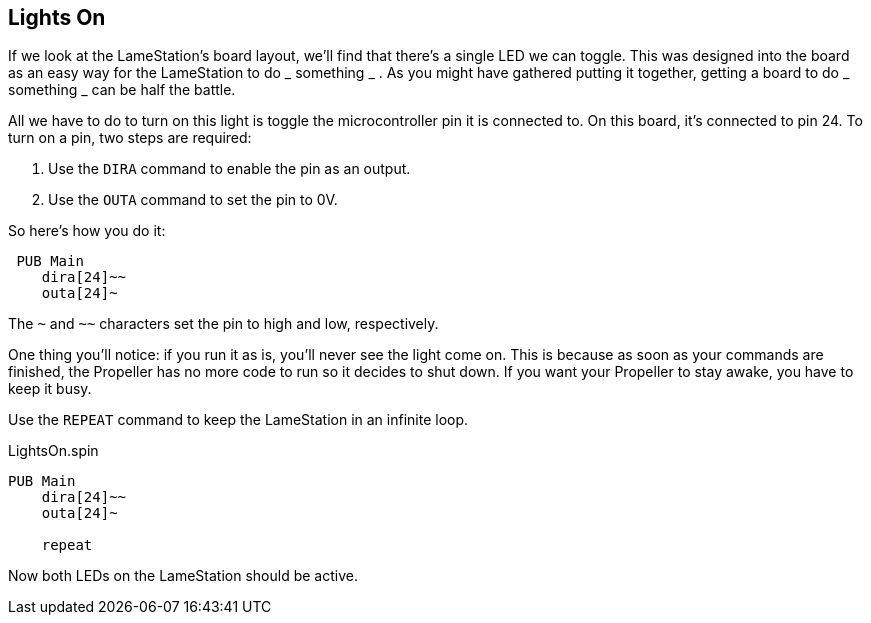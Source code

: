 ==  Lights On

If we look at the LameStation's board layout, we'll find that there's a single LED we can toggle. This was designed into the board as an easy way for the LameStation to do _ something _ . As you might have gathered putting it together, getting a board to do _ something _ can be half the battle.

All we have to do to turn on this light is toggle the microcontroller pin it is connected to. On this board, it's connected to pin 24. To turn on a pin, two steps are required:

  1. Use the `DIRA` command to enable the pin as an output. 
  2. Use the `OUTA` command to set the pin to 0V. 

So here's how you do it:

     PUB Main
        dira[24]~~
        outa[24]~

The `~` and `~~` characters set the pin to high and low, respectively.

One thing you'll notice: if you run it as is, you'll never see the light come on. This is because as soon as your commands are finished, the Propeller has no more code to run so it decides to shut down. If you want your Propeller to stay awake, you have to keep it busy.

Use the `REPEAT` command to keep the LameStation in an infinite loop.

.LightsOn.spin
----
PUB Main
    dira[24]~~
    outa[24]~
    
    repeat
----

Now both LEDs on the LameStation should be active.

